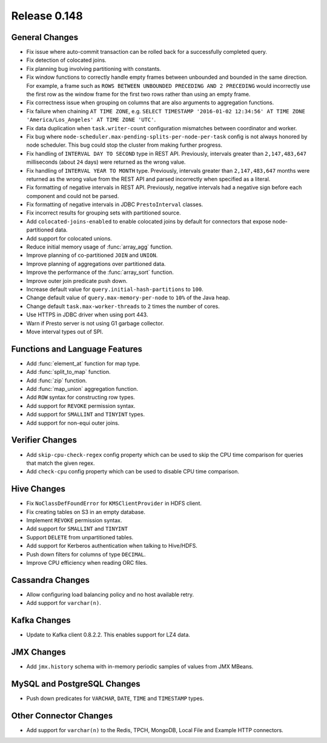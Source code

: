 =============
Release 0.148
=============

General Changes
---------------
* Fix issue where auto-commit transaction can be rolled back for a successfully
  completed query.
* Fix detection of colocated joins.
* Fix planning bug involving partitioning with constants.
* Fix window functions to correctly handle empty frames between unbounded and
  bounded in the same direction. For example, a frame such as
  ``ROWS BETWEEN UNBOUNDED PRECEDING AND 2 PRECEDING``
  would incorrectly use the first row as the window frame for the first two
  rows rather than using an empty frame.
* Fix correctness issue when grouping on columns that are also arguments to aggregation functions.
* Fix failure when chaining ``AT TIME ZONE``, e.g.
  ``SELECT TIMESTAMP '2016-01-02 12:34:56' AT TIME ZONE 'America/Los_Angeles' AT TIME ZONE 'UTC'``.
* Fix data duplication when ``task.writer-count`` configuration mismatches between coordinator and worker.
* Fix bug where ``node-scheduler.max-pending-splits-per-node-per-task`` config is not always
  honored by node scheduler. This bug could stop the cluster from making further progress.
* Fix handling of ``INTERVAL DAY TO SECOND`` type in REST API. Previously, intervals greater than
  ``2,147,483,647`` milliseconds (about ``24`` days) were returned as the wrong value.
* Fix handling of ``INTERVAL YEAR TO MONTH`` type. Previously, intervals greater than
  ``2,147,483,647`` months were returned as the wrong value from the REST API
  and parsed incorrectly when specified as a literal.
* Fix formatting of negative intervals in REST API. Previously, negative intervals
  had a negative sign before each component and could not be parsed.
* Fix formatting of negative intervals in JDBC ``PrestoInterval`` classes.
* Fix incorrect results for grouping sets with partitioned source.
* Add ``colocated-joins-enabled`` to enable colocated joins by default for
  connectors that expose node-partitioned data.
* Add support for colocated unions.
* Reduce initial memory usage of :func:`array_agg` function.
* Improve planning of co-partitioned ``JOIN`` and ``UNION``.
* Improve planning of aggregations over partitioned data.
* Improve the performance of the :func:`array_sort` function.
* Improve outer join predicate push down.
* Increase default value for ``query.initial-hash-partitions`` to ``100``.
* Change default value of ``query.max-memory-per-node`` to ``10%`` of the Java heap.
* Change default ``task.max-worker-threads`` to ``2`` times the number of cores.
* Use HTTPS in JDBC driver when using port 443.
* Warn if Presto server is not using G1 garbage collector.
* Move interval types out of SPI.

Functions and Language Features
-------------------------------

* Add :func:`element_at` function for map type.
* Add :func:`split_to_map` function.
* Add :func:`zip` function.
* Add :func:`map_union` aggregation function.
* Add ``ROW`` syntax for constructing row types.
* Add support for ``REVOKE`` permission syntax.
* Add support for ``SMALLINT`` and ``TINYINT`` types.
* Add support for non-equi outer joins.

Verifier Changes
----------------

* Add ``skip-cpu-check-regex`` config property which can be used to skip the CPU
  time comparison for queries that match the given regex.
* Add ``check-cpu`` config property which can be used to disable CPU time comparison.

Hive Changes
------------

* Fix ``NoClassDefFoundError`` for ``KMSClientProvider`` in HDFS client.
* Fix creating tables on S3 in an empty database.
* Implement ``REVOKE`` permission syntax.
* Add support for ``SMALLINT`` and ``TINYINT``
* Support ``DELETE`` from unpartitioned tables.
* Add support for Kerberos authentication when talking to Hive/HDFS.
* Push down filters for columns of type ``DECIMAL``.
* Improve CPU efficiency when reading ORC files.

Cassandra Changes
-----------------

* Allow configuring load balancing policy and no host available retry.
* Add support for ``varchar(n)``.

Kafka Changes
-------------

* Update to Kafka client 0.8.2.2. This enables support for LZ4 data.

JMX Changes
-----------

* Add ``jmx.history`` schema with in-memory periodic samples of values from JMX MBeans.

MySQL and PostgreSQL Changes
----------------------------

* Push down predicates for ``VARCHAR``, ``DATE``, ``TIME`` and ``TIMESTAMP`` types.

Other Connector Changes
-----------------------

* Add support for ``varchar(n)`` to the Redis, TPCH, MongoDB, Local File
  and Example HTTP connectors.

